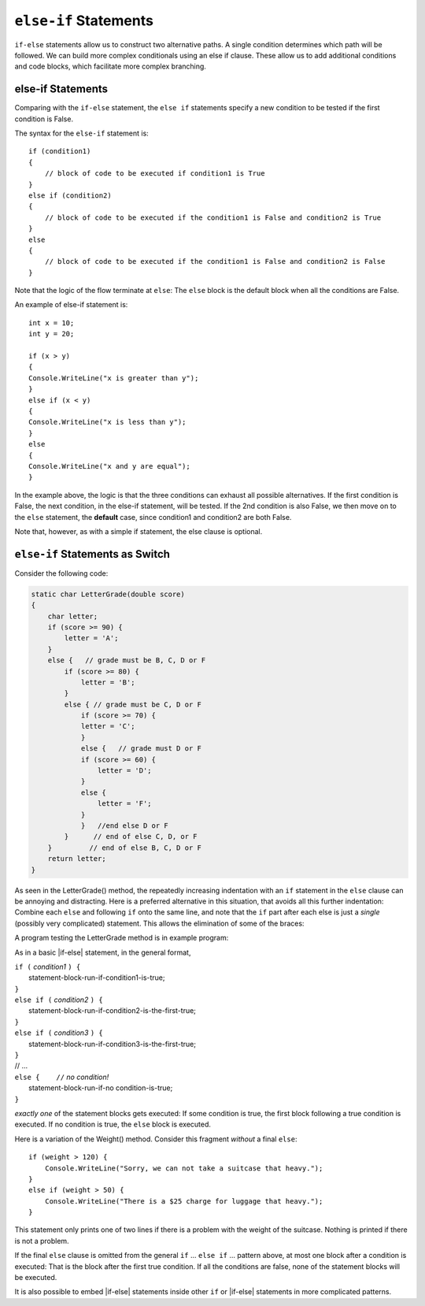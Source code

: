 .. index:: if-else-if
        
.. _Multiple-Tests:

``else-if`` Statements
======================

``if-else`` statements allow us to construct two alternative paths. 
A single condition determines which path will be followed. 
We can build more complex conditionals using an else if clause. 
These allow us to add additional conditions and code blocks, which 
facilitate more complex branching.


else-if Statements
---------------------

Comparing with the ``if-else`` statement, the ``else if`` statements specify 
a new condition to be tested if the first condition is False. 

The syntax for the ``else-if`` statement is::

    if (condition1)
    {
        // block of code to be executed if condition1 is True
    } 
    else if (condition2) 
    {
        // block of code to be executed if the condition1 is False and condition2 is True
    } 
    else
    {
        // block of code to be executed if the condition1 is False and condition2 is False
    }

Note that the logic of the flow terminate at ``else``: The ``else`` block is the 
default block when all the conditions are False. 

An example of else-if statement is::

    int x = 10;
    int y = 20;

    if (x > y)
    {
    Console.WriteLine("x is greater than y");
    }
    else if (x < y)
    {
    Console.WriteLine("x is less than y");
    }
    else
    {
    Console.WriteLine("x and y are equal");
    }
    

In the example above, the logic is that the three conditions can exhaust 
all possible alternatives. If the first condition is False, the next 
condition, in the else-if statement, will be tested. If the 2nd condition 
is also False, we then move on to the ``else`` statement, the **default** 
case, since condition1 and condition2 are both False.

Note that, however, as with a simple if statement, the else clause is optional.


``else-if`` Statements as Switch
---------------------------------

Consider the following code:

.. code-block:: 

    static char LetterGrade(double score)
    {
        char letter;
        if (score >= 90) {
            letter = 'A'; 
        }
        else {   // grade must be B, C, D or F 
            if (score >= 80) { 
                letter = 'B'; 
            }
            else { // grade must be C, D or F 
                if (score >= 70) { 
                letter = 'C'; 
                }
                else {   // grade must D or F 
                if (score >= 60) {
                    letter = 'D'; 
                }
                else { 
                    letter = 'F';
                }
                }   //end else D or F
            }      // end of else C, D, or F
        }         // end of else B, C, D or F
        return letter;
    }

As seen in the LetterGrade() method, the repeatedly increasing indentation 
with an ``if`` statement in the ``else`` clause can be annoying and 
distracting. Here is a preferred
alternative in this situation, that avoids all this further
indentation:  
Combine each ``else`` and following ``if`` onto the same line, 
and note that the ``if`` part after each else is just a *single*
(possibly very complicated) statement.  This allows the elimination of
some of the braces:

A program testing the LetterGrade method is in
example program:


As in a basic |if-else| statement, in the general format,

| ``if (`` *condition1* ``) {``
|      statement-block-run-if-condition1-is-true;       
| ``}``  
| ``else if (`` *condition2* ``) {``
|      statement-block-run-if-condition2-is-the-first-true;       
| ``}``  
| ``else if (`` *condition3* ``) {``
|      statement-block-run-if-condition3-is-the-first-true;       
| ``}`` 
| // ...
| ``else {    //`` *no condition!* 
|      statement-block-run-if-no condition-is-true;       
| ``}`` 
    
*exactly one* of the statement blocks gets executed:
If some condition is true,
the first block following a true condition is executed.
If no condition is true,
the ``else`` block is executed.

Here is a variation of the Weight() method. Consider this
fragment *without* a final ``else``::

    if (weight > 120) {
        Console.WriteLine("Sorry, we can not take a suitcase that heavy.");
    }
    else if (weight > 50) { 
        Console.WriteLine("There is a $25 charge for luggage that heavy.");
    }
    
This statement only prints one of two lines if there is a
problem with the weight of the suitcase.  Nothing is printed if 
there is not a problem.

If the final ``else`` clause is omitted from the general ``if`` ... ``else if`` ...
pattern above, at most one block after a condition
is executed:  That is the block after the first true condition.  
If all the conditions are false, none of the statement blocks 
will be executed.

It is also possible to embed |if-else| statements inside other ``if`` or
|if-else| statements in more complicated patterns.


